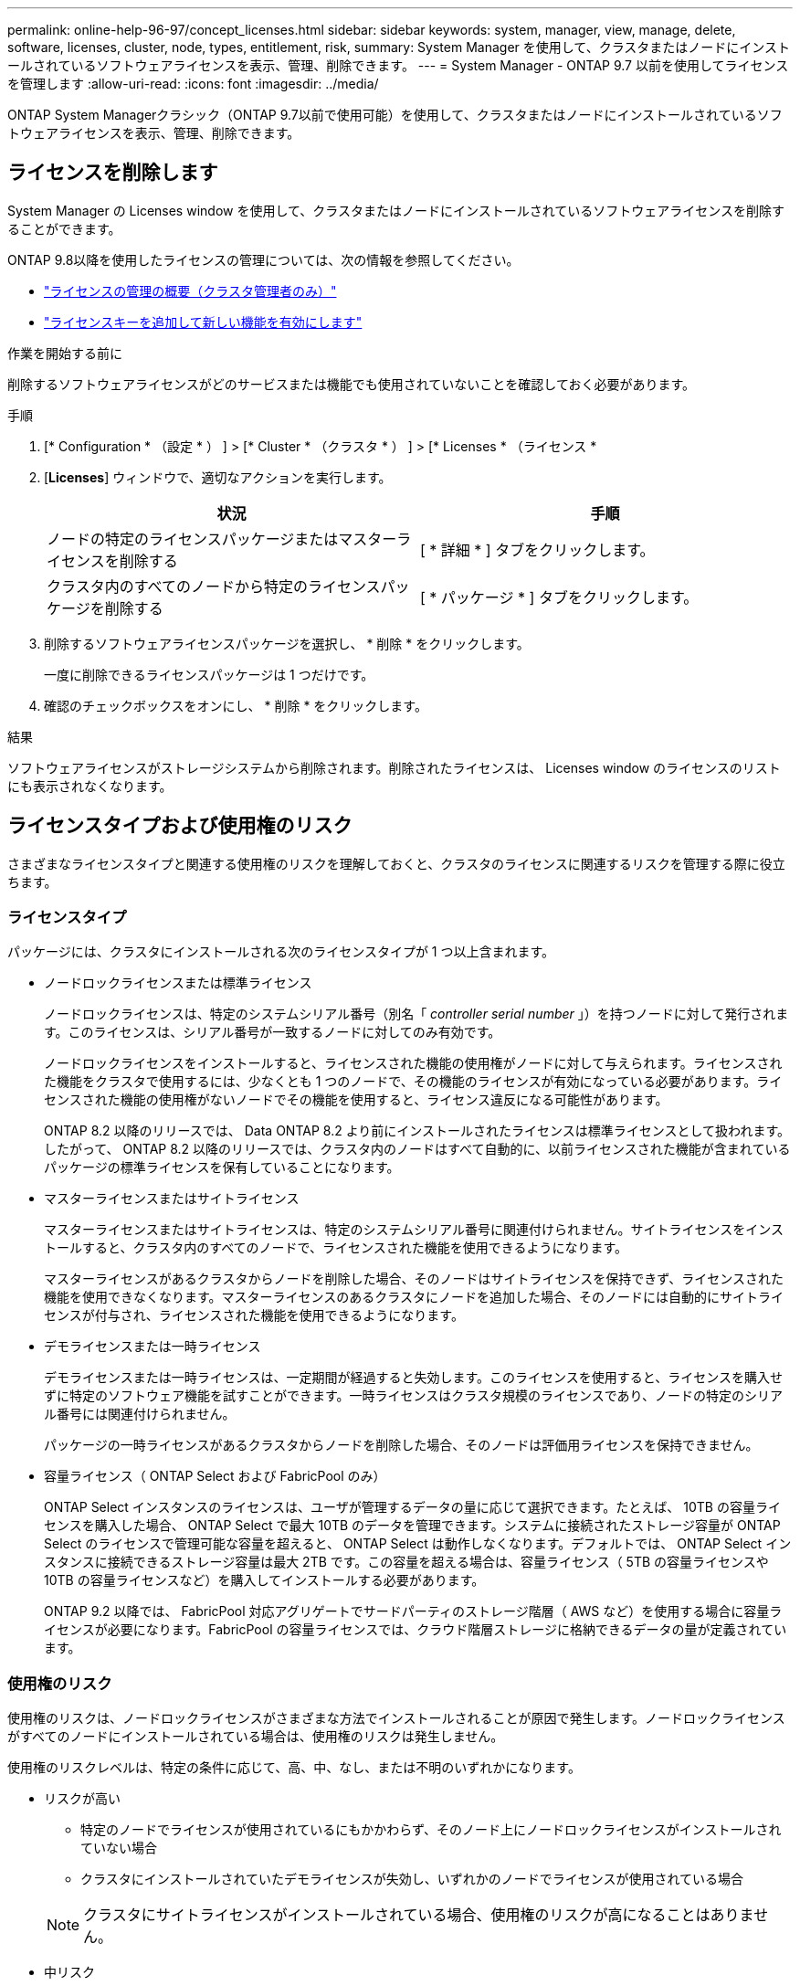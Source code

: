 ---
permalink: online-help-96-97/concept_licenses.html 
sidebar: sidebar 
keywords: system, manager, view, manage, delete, software, licenses, cluster, node, types, entitlement, risk, 
summary: System Manager を使用して、クラスタまたはノードにインストールされているソフトウェアライセンスを表示、管理、削除できます。 
---
= System Manager - ONTAP 9.7 以前を使用してライセンスを管理します
:allow-uri-read: 
:icons: font
:imagesdir: ../media/


[role="lead"]
ONTAP System Managerクラシック（ONTAP 9.7以前で使用可能）を使用して、クラスタまたはノードにインストールされているソフトウェアライセンスを表示、管理、削除できます。



== ライセンスを削除します

System Manager の Licenses window を使用して、クラスタまたはノードにインストールされているソフトウェアライセンスを削除することができます。

ONTAP 9.8以降を使用したライセンスの管理については、次の情報を参照してください。

* link:https://docs.netapp.com/us-en/ontap/system-admin/manage-licenses-concept.html["ライセンスの管理の概要（クラスタ管理者のみ）"^]
* https://docs.netapp.com/us-en/ontap/task_admin_enable_new_features.html["ライセンスキーを追加して新しい機能を有効にします"^]


.作業を開始する前に
削除するソフトウェアライセンスがどのサービスまたは機能でも使用されていないことを確認しておく必要があります。

.手順
. [* Configuration * （設定 * ） ] > [* Cluster * （クラスタ * ） ] > [* Licenses * （ライセンス *
. [*Licenses*] ウィンドウで、適切なアクションを実行します。
+
|===
| 状況 | 手順 


 a| 
ノードの特定のライセンスパッケージまたはマスターライセンスを削除する
 a| 
[ * 詳細 * ] タブをクリックします。



 a| 
クラスタ内のすべてのノードから特定のライセンスパッケージを削除する
 a| 
[ * パッケージ * ] タブをクリックします。

|===
. 削除するソフトウェアライセンスパッケージを選択し、 * 削除 * をクリックします。
+
一度に削除できるライセンスパッケージは 1 つだけです。

. 確認のチェックボックスをオンにし、 * 削除 * をクリックします。


.結果
ソフトウェアライセンスがストレージシステムから削除されます。削除されたライセンスは、 Licenses window のライセンスのリストにも表示されなくなります。



== ライセンスタイプおよび使用権のリスク

さまざまなライセンスタイプと関連する使用権のリスクを理解しておくと、クラスタのライセンスに関連するリスクを管理する際に役立ちます。



=== ライセンスタイプ

パッケージには、クラスタにインストールされる次のライセンスタイプが 1 つ以上含まれます。

* ノードロックライセンスまたは標準ライセンス
+
ノードロックライセンスは、特定のシステムシリアル番号（別名「 _controller serial number_ 」）を持つノードに対して発行されます。このライセンスは、シリアル番号が一致するノードに対してのみ有効です。

+
ノードロックライセンスをインストールすると、ライセンスされた機能の使用権がノードに対して与えられます。ライセンスされた機能をクラスタで使用するには、少なくとも 1 つのノードで、その機能のライセンスが有効になっている必要があります。ライセンスされた機能の使用権がないノードでその機能を使用すると、ライセンス違反になる可能性があります。

+
ONTAP 8.2 以降のリリースでは、 Data ONTAP 8.2 より前にインストールされたライセンスは標準ライセンスとして扱われます。したがって、 ONTAP 8.2 以降のリリースでは、クラスタ内のノードはすべて自動的に、以前ライセンスされた機能が含まれているパッケージの標準ライセンスを保有していることになります。

* マスターライセンスまたはサイトライセンス
+
マスターライセンスまたはサイトライセンスは、特定のシステムシリアル番号に関連付けられません。サイトライセンスをインストールすると、クラスタ内のすべてのノードで、ライセンスされた機能を使用できるようになります。

+
マスターライセンスがあるクラスタからノードを削除した場合、そのノードはサイトライセンスを保持できず、ライセンスされた機能を使用できなくなります。マスターライセンスのあるクラスタにノードを追加した場合、そのノードには自動的にサイトライセンスが付与され、ライセンスされた機能を使用できるようになります。

* デモライセンスまたは一時ライセンス
+
デモライセンスまたは一時ライセンスは、一定期間が経過すると失効します。このライセンスを使用すると、ライセンスを購入せずに特定のソフトウェア機能を試すことができます。一時ライセンスはクラスタ規模のライセンスであり、ノードの特定のシリアル番号には関連付けられません。

+
パッケージの一時ライセンスがあるクラスタからノードを削除した場合、そのノードは評価用ライセンスを保持できません。

* 容量ライセンス（ ONTAP Select および FabricPool のみ）
+
ONTAP Select インスタンスのライセンスは、ユーザが管理するデータの量に応じて選択できます。たとえば、 10TB の容量ライセンスを購入した場合、 ONTAP Select で最大 10TB のデータを管理できます。システムに接続されたストレージ容量が ONTAP Select のライセンスで管理可能な容量を超えると、 ONTAP Select は動作しなくなります。デフォルトでは、 ONTAP Select インスタンスに接続できるストレージ容量は最大 2TB です。この容量を超える場合は、容量ライセンス（ 5TB の容量ライセンスや 10TB の容量ライセンスなど）を購入してインストールする必要があります。

+
ONTAP 9.2 以降では、 FabricPool 対応アグリゲートでサードパーティのストレージ階層（ AWS など）を使用する場合に容量ライセンスが必要になります。FabricPool の容量ライセンスでは、クラウド階層ストレージに格納できるデータの量が定義されています。





=== 使用権のリスク

使用権のリスクは、ノードロックライセンスがさまざまな方法でインストールされることが原因で発生します。ノードロックライセンスがすべてのノードにインストールされている場合は、使用権のリスクは発生しません。

使用権のリスクレベルは、特定の条件に応じて、高、中、なし、または不明のいずれかになります。

* リスクが高い
+
** 特定のノードでライセンスが使用されているにもかかわらず、そのノード上にノードロックライセンスがインストールされていない場合
** クラスタにインストールされていたデモライセンスが失効し、いずれかのノードでライセンスが使用されている場合


+
[NOTE]
====
クラスタにサイトライセンスがインストールされている場合、使用権のリスクが高になることはありません。

====
* 中リスク
+
クラスタ内のノードに、サイトライセンスがインストールされておらず、ノードロックライセンスが一部のノードにのみインストールされている場合

* リスクなし
+
使用状況に関係なく、ノードロックライセンスがすべてのノードにインストールされている場合やサイトライセンスがクラスタにインストールされている場合は、使用権のリスクは発生しません。

* 不明です
+
API が、クラスタまたはクラスタ内のノードに関連付けられた使用権のリスクに関連するデータを取得できないことがある場合、そのリスクは不明です。





== ライセンスウィンドウ

ストレージシステムは、ソフトウェアが事前にインストールされた状態で納品されます。ストレージシステムを受け取ったあとにソフトウェアライセンスを追加または削除する場合は、 Licenses window を使用できます。

[NOTE]
====
System Manager では、評価用ライセンスは監視されず、評価用ライセンスの期限が近づいても警告は表示されません。評価用ライセンスは、一定期間が経過すると失効する一時的なライセンスです。

====


=== コマンドボタン

* * 追加 * 。
+
[ ライセンスの追加 ] ウィンドウが開き、新しいソフトウェアライセンスを追加できます。

* * 削除 *
+
ソフトウェアライセンスリストから選択したソフトウェアライセンスを削除します。

* * 更新 *
+
ウィンドウ内の情報を更新します。





=== [ パッケージ ] タブ

ストレージシステムにインストールされているライセンスパッケージに関する情報が表示されます。

* * パッケージ *
+
ライセンスパッケージの名前が表示されます。

* * 使用資格のリスク *
+
クラスタのライセンス使用権に関連する問題を原因とする、リスクのレベルを示します。使用権のリスクレベルは、高（image:../media/high_risk_entitlementrisk.gif[""]）、中リスク（image:../media/medium_risk_entitlementrisk.gif[""]）、リスクなし（image:../media/no_risk_entitlementrisk.gif[""]）、 unknown （image:../media/unknown_risk_entitlementrisk.gif[""]）、ライセンスなし（ - ）のいずれかです。

* * 概要 *
+
クラスタのライセンス使用権に関連する問題を原因とする、リスクのレベルが表示されます。





=== ライセンスパッケージの詳細領域

ライセンスパッケージリストの下の領域には、選択したライセンスパッケージに関する追加情報が表示されます。この領域には、ライセンスがインストールされているクラスタまたはノードに関する情報、ライセンスのシリアル番号、前週の使用状況、ライセンスがインストールされているかどうか、ライセンスの有効期限、およびライセンスが旧ライセンスかどうかが表示されます。



=== [ 詳細 ] タブ

ストレージシステムにインストールされているライセンスパッケージに関する追加情報が表示されます。

* * パッケージ *
+
ライセンスパッケージの名前が表示されます。

* * クラスタ / ノード *
+
ライセンスパッケージがインストールされているクラスタまたはノードが表示されます。

* * シリアル番号 *
+
クラスタまたはノードにインストールされているライセンスパッケージのシリアル番号が表示されます。

* * タイプ *
+
ライセンスパッケージのタイプが表示されます。次のいずれかになります。

+
** 一時：デモ期間中にのみ有効な一時ライセンスです。
** マスター：クラスタ内のすべてのノードにインストールされているマスターライセンスです。
** ノードロック：クラスタ内の 1 つのノードにインストールされているノードロックライセンスです。
** 容量
+
*** ONTAP Select の場合、インスタンスで管理可能な総データ量を定義した容量ライセンスです。
*** FabricPool の場合、接続されたサードパーティのストレージ（ AWS など）で管理可能なデータ量を定義した容量ライセンスです。




* * 状態 *
+
ライセンスパッケージの状態が表示されます。次のいずれかになります。

+
** 評価：評価用ライセンスがインストールされています。
** Installed ：購入した有効なライセンスがインストールされています。
** 警告：購入した有効なライセンスがインストールされていますが、最大容量に近づいています。
** 適用：購入した有効なライセンスがインストールされていますが、有効期限を過ぎています。
** ライセンスを待機中：ライセンスがインストールされていません。


* * レガシー *
+
ライセンスが旧ライセンスかどうかが表示されます。

* * 最大容量 *
+
** ONTAP Select の場合、 ONTAP Select インスタンスに接続できるストレージの最大容量が表示されます。
** FabricPool の場合、クラウド階層ストレージとして使用できるサードパーティのオブジェクトストアストレージの最大容量が表示されます。


* * 現在の容量 *
+
** ONTAP Select の場合、 ONTAP Select インスタンスに現在接続されているストレージの総容量が表示されます。
** FabricPool の場合、クラウド階層ストレージとして現在使用されているサードパーティのオブジェクトストアストレージの総容量が表示されます。


* * 有効期限 *
+
ソフトウェアライセンスパッケージの有効期限が表示されます。



* 関連情報 *

https://docs.netapp.com/us-en/ontap/system-admin/index.html["システム管理"]

xref:task_creating_cluster.adoc[クラスタを作成]
